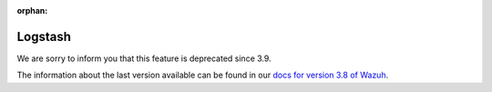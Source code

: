 :orphan:

.. Copyright (C) 2021 Wazuh, Inc.

.. _ansible-wazuh-logstash:

Logstash
--------------

.. deprecated:: 3.9

We are sorry to inform you that this feature is deprecated since 3.9. 

The information about the last version available can be found in our `docs for version 3.8 of Wazuh <https://documentation.wazuh.com/3.8/deploying-with-ansible/roles/wazuh-logstash.html>`_.